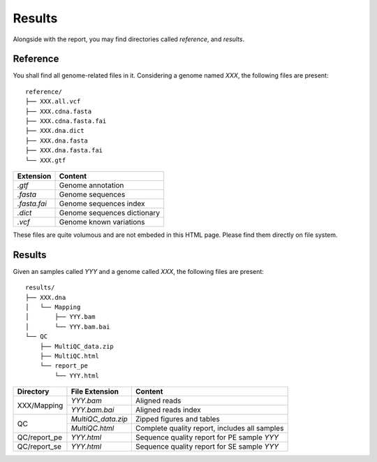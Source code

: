 Results
=======


Alongside with the report, you may find directories called `reference`,
and `results`.

Reference
---------

You shall find all genome-related files in it. Considering a genome named `XXX`,
the following files are present:

::

    reference/
    ├── XXX.all.vcf
    ├── XXX.cdna.fasta
    ├── XXX.cdna.fasta.fai
    ├── XXX.dna.dict
    ├── XXX.dna.fasta
    ├── XXX.dna.fasta.fai
    └── XXX.gtf


+---------------+-----------------------------+
| Extension     | Content                     |
+===============+=============================+
| `.gtf`        | Genome annotation           |
+---------------+-----------------------------+
| `.fasta`      | Genome sequences            |
+---------------+-----------------------------+
| `.fasta.fai`  | Genome sequences index      |
+---------------+-----------------------------+
| `.dict`       | Genome sequences dictionary |
+---------------+-----------------------------+
| `.vcf`        | Genome known variations     |
+---------------+-----------------------------+

These files are quite volumous and are not embeded in this HTML page. Please
find them directly on file system.


Results
-------

Given an samples called `YYY` and a genome called `XXX`,
the following files are present:


::

    results/
    ├── XXX.dna
    │   └── Mapping
    │       ├── YYY.bam
    │       └── YYY.bam.bai
    └── QC
        ├── MultiQC_data.zip
        ├── MultiQC.html
        └── report_pe
            └── YYY.html


+---------------+---------------------+-----------------------------------------------+
| Directory     | File Extension      | Content                                       |
+===============+=====================+===============================================+
| XXX/Mapping   | `YYY.bam`           | Aligned reads                                 |
+               +---------------------+-----------------------------------------------+
|               | `YYY.bam.bai`       | Aligned reads index                           |
+---------------+---------------------+-----------------------------------------------+
| QC            | `MultiQC_data.zip`  | Zipped figures and tables                     |
+               +---------------------+-----------------------------------------------+
|               | `MultiQC.html`      | Complete quality report, includes all samples |
+---------------+---------------------+-----------------------------------------------+
| QC/report_pe  | `YYY.html`          | Sequence quality report for PE sample `YYY`   |
+---------------+---------------------+-----------------------------------------------+
| QC/report_se  | `YYY.html`          | Sequence quality report for SE sample `YYY`   |
+---------------+---------------------+-----------------------------------------------+